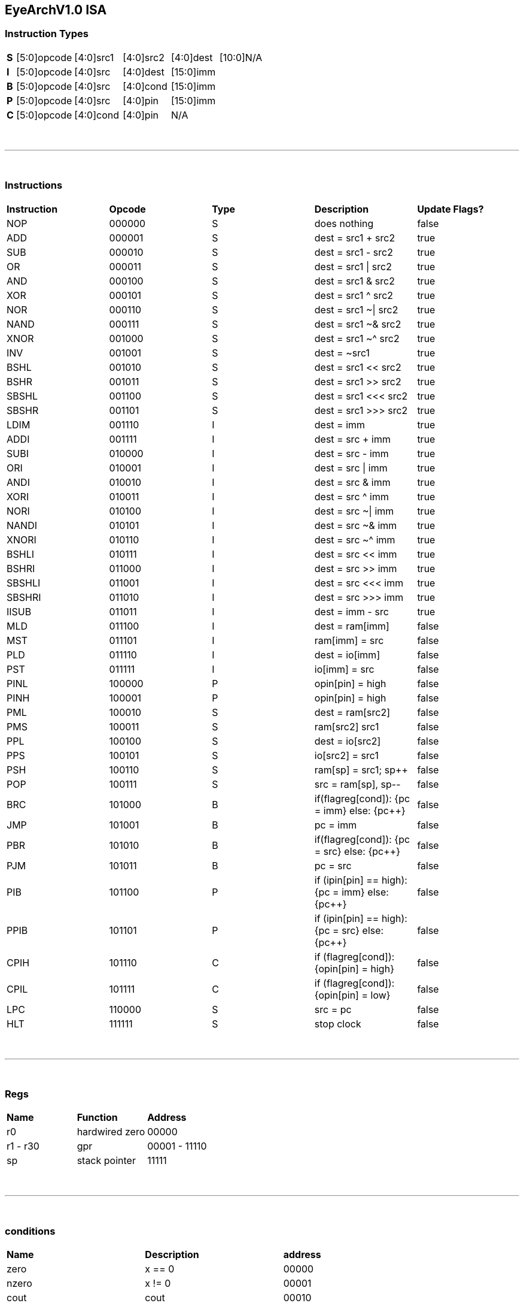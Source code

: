 == EyeArchV1.0 ISA

=== Instruction Types
[cols=33*]
|===
| *S* 6+| [5:0]opcode 5+| [4:0]src1 5+| [4:0]src2 5+| [4:0]dest 11+| [10:0]N/A
| *I* 6+| [5:0]opcode 5+| [4:0]src 5+| [4:0]dest 16+| [15:0]imm
| *B* 6+| [5:0]opcode 5+| [4:0]src 5+| [4:0]cond 16+| [15:0]imm
| *P* 6+| [5:0]opcode 5+| [4:0]src 5+| [4:0]pin 16+| [15:0]imm
| *C* 6+| [5:0]opcode 5+| [4:0]cond 5+| [4:0]pin 16+| N/A
|===

{empty} +

---

{empty} +

=== Instructions
[cols=5*]
|===
| *Instruction* | *Opcode* | *Type* | *Description* | *Update Flags?*
| NOP | 000000 | S | does nothing | false
| ADD | 000001 | S | dest = src1 + src2 | true
| SUB | 000010 | S | dest = src1 - src2 | true
| OR | 000011 | S | dest = src1 \| src2 | true
| AND | 000100 | S | dest = src1 & src2 | true
| XOR | 000101 | S | dest = src1 ^ src2 | true
| NOR | 000110 | S | dest = src1 ~\| src2 | true
| NAND | 000111 | S | dest = src1 ~& src2 | true
| XNOR | 001000 | S | dest = src1 ~^ src2 | true
| INV | 001001 | S | dest = ~src1 | true
| BSHL | 001010 | S | dest = src1 << src2 | true
| BSHR | 001011 | S | dest = src1 >> src2 | true
| SBSHL | 001100 | S | dest = src1 <<< src2 | true
| SBSHR | 001101 | S | dest = src1 >>> src2 | true
| LDIM | 001110 | I | dest = imm | true
| ADDI | 001111 | I | dest = src + imm | true
| SUBI | 010000 | I | dest = src - imm | true
| ORI | 010001 | I | dest = src \| imm | true
| ANDI | 010010 | I | dest = src & imm | true
| XORI | 010011 | I | dest = src ^ imm | true
| NORI | 010100 | I | dest = src ~\| imm | true
| NANDI | 010101 | I | dest = src ~& imm | true
| XNORI | 010110 | I | dest = src ~^ imm | true
| BSHLI | 010111 | I | dest = src << imm | true
| BSHRI | 011000 | I | dest = src >> imm | true
| SBSHLI | 011001 | I | dest = src <<< imm | true
| SBSHRI | 011010 | I | dest = src >>> imm | true
| IISUB | 011011 | I | dest = imm - src | true
| MLD | 011100 | I | dest = ram[imm] | false
| MST | 011101 | I | ram[imm] = src | false
| PLD | 011110 | I | dest = io[imm] | false
| PST | 011111 | I | io[imm] = src | false
| PINL | 100000 | P | opin[pin] = high | false
| PINH | 100001 | P | opin[pin] = high | false
| PML | 100010 | S | dest = ram[src2] | false
| PMS | 100011 | S | ram[src2] src1 | false
| PPL | 100100 | S | dest = io[src2] | false
| PPS | 100101 | S | io[src2] = src1 | false
| PSH | 100110 | S | ram[sp] = src1; sp++ | false
| POP | 100111 | S | src = ram[sp], sp-- | false
| BRC | 101000 | B | if(flagreg[cond]): {pc = imm} else: {pc++} | false
| JMP | 101001 | B | pc = imm | false
| PBR | 101010 | B | if(flagreg[cond]): {pc = src} else: {pc++} | false
| PJM | 101011 | B | pc = src | false
| PIB | 101100 | P | if (ipin[pin] == high): {pc = imm} else: {pc++} | false
| PPIB | 101101 | P | if (ipin[pin] == high): {pc = src} else: {pc++} | false
| CPIH | 101110 | C | if (flagreg[cond]): {opin[pin] = high} | false
| CPIL | 101111 | C | if (flagreg[cond]): {opin[pin] = low} | false
| LPC | 110000 | S | src = pc | false
| HLT | 111111 | S | stop clock | false
|===

{empty} +

---

{empty} +

=== Regs
[cols=3*]
|===
| *Name* | *Function* | *Address*
| r0 | hardwired zero | 00000
| r1 - r30 | gpr | 00001 - 11110
| sp | stack pointer | 11111
|===

{empty} +

---

{empty} +

=== conditions
[cols=3*]
|===
| *Name* | *Description* | *address*
| zero | x == 0 | 00000
| nzero | x != 0 | 00001
| cout | cout | 00010
| ncout | !cout | 00011
| odd | lsb | 00100
| even | !lsb | 00101
| msb | msb | 00110
| nmsb | !msb | 00111
| underflow | underflow | 01000
| nunderflow | !underflow | 01001
| tzero | x == 0 && !cout && !underflow | 01010
| nzodd | x != 0 && !lsb | 01011
| nzeven | x != 0 && lsb | 01100
|===